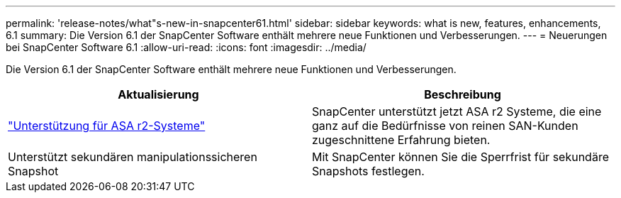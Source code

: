 ---
permalink: 'release-notes/what"s-new-in-snapcenter61.html' 
sidebar: sidebar 
keywords: what is new, features, enhancements, 6.1 
summary: Die Version 6.1 der SnapCenter Software enthält mehrere neue Funktionen und Verbesserungen. 
---
= Neuerungen bei SnapCenter Software 6.1
:allow-uri-read: 
:icons: font
:imagesdir: ../media/


[role="lead"]
Die Version 6.1 der SnapCenter Software enthält mehrere neue Funktionen und Verbesserungen.

|===
| Aktualisierung | Beschreibung 


| link:../install/learn-about-supporting-asa-r2-in-snapcenter.html["Unterstützung für ASA r2-Systeme"]  a| 
SnapCenter unterstützt jetzt ASA r2 Systeme, die eine ganz auf die Bedürfnisse von reinen SAN-Kunden zugeschnittene Erfahrung bieten.



| Unterstützt sekundären manipulationssicheren Snapshot  a| 
Mit SnapCenter können Sie die Sperrfrist für sekundäre Snapshots festlegen.

|===